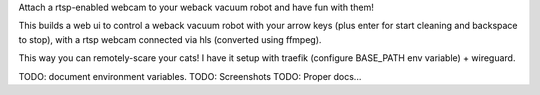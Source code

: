 Attach a rtsp-enabled webcam to your weback vacuum robot and have fun with them!

This builds a web ui to control a weback vacuum robot with your arrow keys
(plus enter for start cleaning and backspace to stop), with a rtsp webcam
connected via hls (converted using ffmpeg).

This way you can remotely-scare your cats! I have it setup with traefik
(configure BASE_PATH env variable) + wireguard.

TODO: document environment variables.
TODO: Screenshots
TODO: Proper docs...
